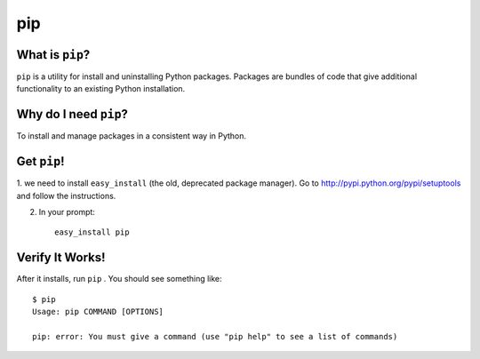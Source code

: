 

.. _dep-pip-label:

pip
--------------------

.. _dep-pip-what-label:

What is ``pip``?
^^^^^^^^^^^^^^^^^^^^^^^^^^^^^^^^

``pip`` is a utility for install and uninstalling Python packages. 
Packages are bundles of code that give additional functionality to an
existing Python installation.

.. _dep-pip-why-label:

Why do I need ``pip``?
^^^^^^^^^^^^^^^^^^^^^^^^^^^^^^^^^^

To install and manage packages in a consistent way in Python.

.. _dep-pip-how-label:

Get ``pip``!
^^^^^^^^^^^^^^^^^^^^^^^^^^^^^^^^^^

1. we need to install ``easy_install`` (the old, deprecated package manager).
Go to http://pypi.python.org/pypi/setuptools and follow the instructions.

2. In your prompt::

    easy_install pip



.. _pip-verify-label:

Verify It Works!
^^^^^^^^^^^^^^^^^^^^^^^^^^^^^^^^^^

After it installs, run ``pip`` .   You should see something like::

    $ pip
    Usage: pip COMMAND [OPTIONS]

    pip: error: You must give a command (use "pip help" to see a list of commands)
